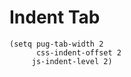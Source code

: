 * Indent Tab

#+BEGIN_SRC elisp
(setq pug-tab-width 2
      css-indent-offset 2
     js-indent-level 2)
#+END_SRC
